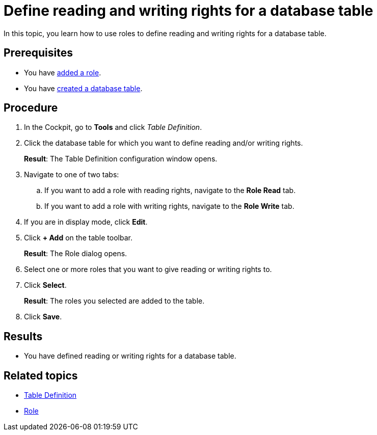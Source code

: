 = Define reading and writing rights for a database table

//todo Fabian: new topic.
//I went back to the architecture we discussed in March. Maybe we should not add all optional topics to the complex task but have one complex task with the necessary steps and some optional steps that make sense in the context. Other optional tasks you really do not have to perform (especially when you create an artifact for testing only) can than be added to the related topics in the service's concept topic. In this case, Roles are not necessary. We link it in table-definition.adoc but not in table-definition-create.adoc. What do you think?
//Rule would be: If optional steps are performed between mandatory steps, or if optional steps are performed in tabs of mandatory steps, add them to complex task, else link in concept only. We can discuss with table definition topics. I can prepare a little visualization, for our team meeting. Would that be helpful?
//Fabian: I am uncertain about that as well. I just try to recreate the "Administration" topics where there are quite a lot of optional topics as well. Maybe we can split the complex task overview in a mandatory and optional topics section and not stick to the GUI? But we should discuss this.

In this topic, you learn how to use roles to define reading and writing rights for a database table.
//In this topic, you learn how to assign the right to read and edit database tables to certain roles.

//Fabian: I think we need a bit more explanation how this works and what the roles mean (the following is my interpretation according to the old documentation):
//Role Read: Users with this role can view the table content in display mode only. Every other user cannot view the content at all, unless the role has writing role.
//Role Write: Only users with writing role can edit or delete the table content. [Maybe: All other users can only view the content?]
//No roles specified: Everybody can do everything

== Prerequisites

* You have xref:security-role-add.adoc[added a role].
* You have xref:table-definition-create.adoc[created a database table].

== Procedure

. In the Cockpit, go to *Tools* and click _Table Definition_.
. Click the database table for which you want to define reading and/or writing rights.
+
*Result*: The Table Definition configuration window opens.

. Navigate to one of two tabs:
.. If you want to add a role with reading rights, navigate to the *Role Read* tab.
.. If you want to add a role with writing rights, navigate to the *Role Write* tab.
. If you are in display mode, click *Edit*.
. Click *+ Add* on the table toolbar.
+
*Result*: The Role dialog opens.

. Select one or more roles that you want to give reading or writing rights to.
. Click *Select*.
+
*Result*: The roles you selected are added to the table.
. Click *Save*.

== Results

* You have defined reading or writing rights for a database table.

== Related topics

* xref:table-definition.adoc[Table Definition]
* xref:security-role.adoc[Role]